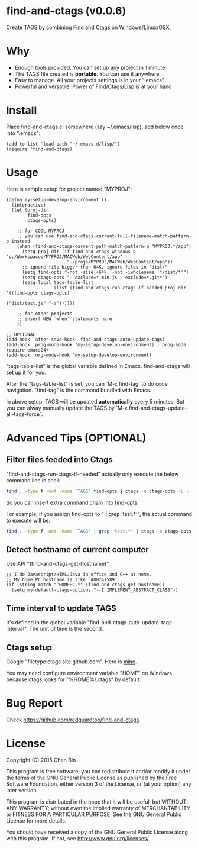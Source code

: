 * find-and-ctags (v0.0.6)

Create TAGS by combining [[http://www.gnu.org/software/findutils/][Find]] and [[http://ctags.sourceforge.net/ctags][Ctags]] on Windows/Linux/OSX.
* Why
- Enough tools provided. You can set up any project in 1 minute
- The TAGS file created is *portable*. You can use it anywhere
- Easy to manage. All your projects settings is in your ".emacs"
- Powerful and versatile. Power of Find/Ctags/Lisp is at your hand
* Install
Place find-and-ctags.el somewhere (say ~/.emacs/lisp), add below code into ".emacs":

#+begin_src elisp
(add-to-list 'load-path "~/.emacs.d/lisp/")
(require 'find-and-ctags)
#+end_src

* Usage
Here is sample setup for project named "MYPROJ":
#+begin_src elisp
(defun my-setup-develop-environment ()
  (interactive)
  (let (proj-dir
        find-opts
        ctags-opts)

    ;; for COOL MYPROJ
    ;; you can use find-and-ctags-current-full-filename-match-pattern-p instead
    (when (find-and-ctags-current-path-match-pattern-p "MYPROJ.*/app")
      (setq proj-dir (if find-and-ctags-windows-p "c:/Workspaces/MYPROJ/MACWeb/WebContent/app"
                       "~/projs/MYPROJ/MACWeb/WebContent/app"))
      ;; ignore file bigger than 64K, ignore files in "dist/"
      (setq find-opts "-not -size +64k  -not -iwholename '*/dist/*'")
      (setq ctags-opts "--exclude=*.min.js --exclude=*.git*")
      (setq-local tags-table-list
                  (list (find-and-ctags-run-ctags-if-needed proj-dir '((find-opts ctags-opts)
                                                                       ("dist/test.js" "-a"))))))

    ;; for other projects
    ;; insert NEW `when' statements here
    ))

;; OPTIONAL
(add-hook 'after-save-hook 'find-and-ctags-auto-update-tags)
(add-hook 'prog-mode-hook 'my-setup-develop-environment) ; prog-mode require emacs24+
(add-hook 'org-mode-hook 'my-setup-develop-environment)
#+end_src

"tags-table-list" is the global variable defined in Emacs. find-and-ctags will set up it for you.

After the "tags-table-list" is set, you can `M-x find-tag` to do code navigation. "find-tag" is the command bundled with Emacs.

In above setup, TAGS will be updated *automatically* every 5 minutes. But you can alway manually update the TAGS by `M-x find-and-ctags-update-all-tags-force`.
* Advanced Tips (OPTIONAL)
** Filter files feeded into Ctags
"find-and-ctags-run-ctags-if-needed" actually only execute the below command line in shell:
#+begin_src bash
find . -type f -not -name 'TAGS' find-opts | ctags -e ctags-opts -L -
#+end_src

So you can insert extra command chain into find-opts.

For example, if you assign find-opts to " | grep 'test.*'", the actual command to execute will be:
#+begin_src bash
find . -type f -not -name 'TAGS' | grep 'test.*' | ctags -e ctags-opts -L -
#+end_src
** Detect hostname of current computer
Use API "(find-and-ctags-get-hostname)"

#+begin_src elisp
;; I do Javascript/HTML/Java in office and C++ at home.
;; My home PC hostname is like `AU0247589'
(if (string-match "^HOMEPC.*" (find-and-ctags-get-hostname))
  (setq my-default-ctags-options "--I IMPLEMENT_ABSTRACT_CLASS"))
#+end_src
** Time interval to update TAGS
It's defined in the global variable "find-and-ctags-auto-update-tags-interval". The unit of time is the second.
** Ctags setup
Google "filetype:ctags site:github.com". Here is [[https://gist.github.com/redguardtoo/b12ddae3b80.0.476e9b#file-ctags][mine]].

You may need configure environment variable "HOME" on Windows because ctags looks for "%HOME%/.ctags" by default.
* Bug Report
Check [[https://github.com/redguardtoo/find-and-ctags]].

* License
Copyright (C) 2015 Chen Bin

This program is free software; you can redistribute it and/or modify it under the terms of the GNU General Public License as published by the Free Software Foundation, either version 3 of the License, or (at your option) any later version.

This program is distributed in the hope that it will be useful, but WITHOUT ANY WARRANTY; without even the implied warranty of MERCHANTABILITY or FITNESS FOR A PARTICULAR PURPOSE. See the GNU General Public License for more details.

You should have received a copy of the GNU General Public License along with this program. If not, see [[http://www.gnu.org/licenses/]].
